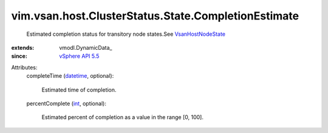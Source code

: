 
vim.vsan.host.ClusterStatus.State.CompletionEstimate
====================================================
  Estimated completion status for transitory node states.See `VsanHostNodeState <vim/vsan/host/NodeState.rst>`_ 
:extends: vmodl.DynamicData_
:since: `vSphere API 5.5 <vim/version.rst#vimversionversion9>`_

Attributes:
    completeTime (`datetime <https://docs.python.org/2/library/stdtypes.html>`_, optional):

       Estimated time of completion.
    percentComplete (`int <https://docs.python.org/2/library/stdtypes.html>`_, optional):

       Estimated percent of completion as a value in the range [0, 100].

